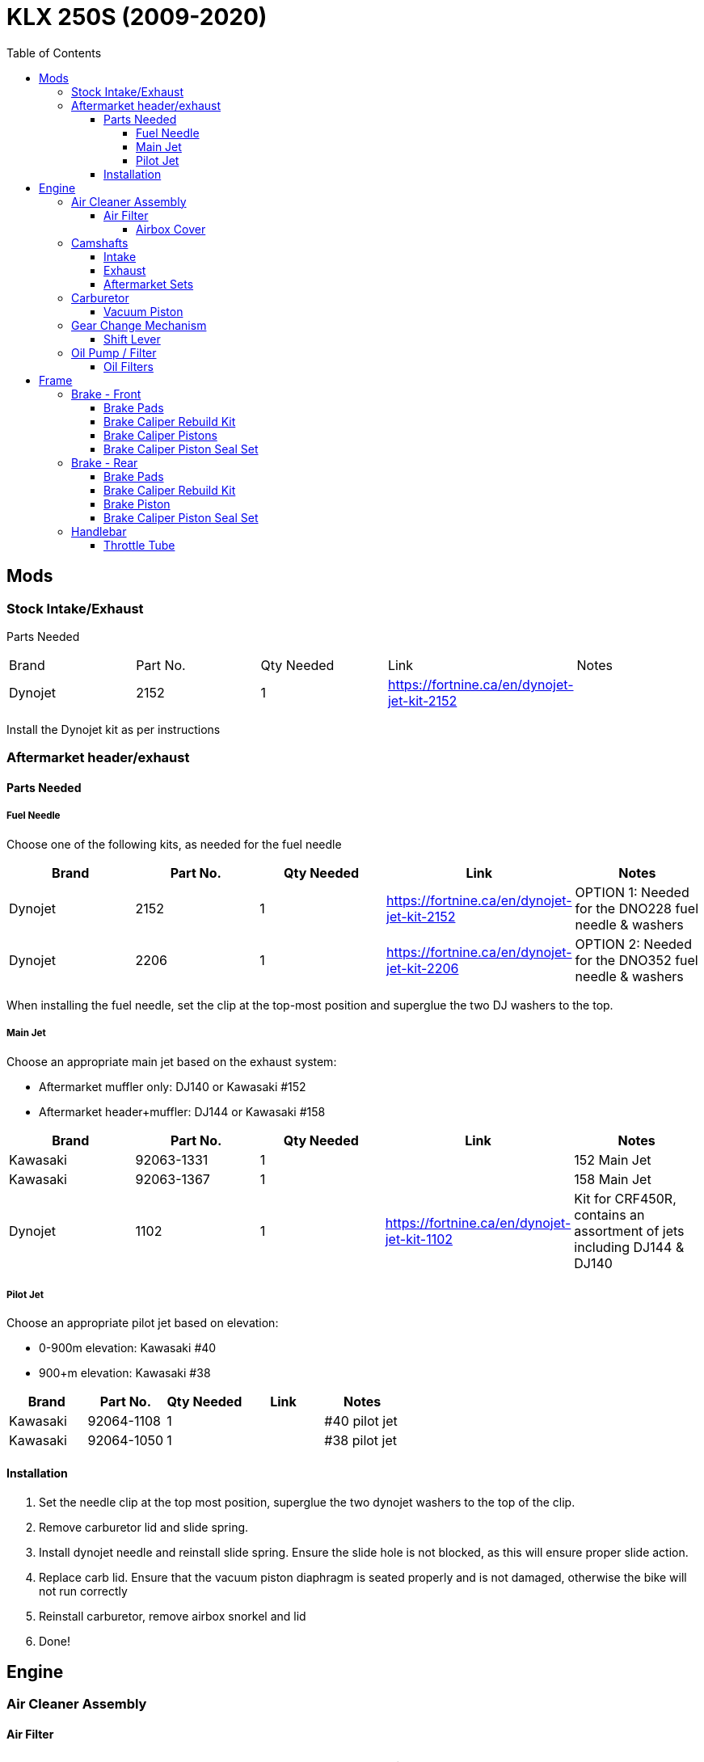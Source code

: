 = KLX 250S (2009-2020)
:toc:
:toclevels: 5

== Mods

=== Stock Intake/Exhaust

Parts Needed

|===
|Brand |Part No. |Qty Needed | Link |Notes
|Dynojet
|2152
|1
|https://fortnine.ca/en/dynojet-jet-kit-2152
|
|===

Install the Dynojet kit as per instructions

=== Aftermarket header/exhaust

==== Parts Needed

===== Fuel Needle

Choose one of the following kits, as needed for the fuel needle

|===
|Brand |Part No. |Qty Needed | Link |Notes

|Dynojet
|2152
|1
|https://fortnine.ca/en/dynojet-jet-kit-2152
|OPTION 1: Needed for the DNO228 fuel needle & washers

|Dynojet
|2206
|1
|https://fortnine.ca/en/dynojet-jet-kit-2206
|OPTION 2: Needed for the DNO352 fuel needle & washers
|===

When installing the fuel needle, set the clip at the top-most position and superglue the two DJ washers to the top.

===== Main Jet

Choose an appropriate main jet based on the exhaust system:

- Aftermarket muffler only: DJ140 or Kawasaki #152
- Aftermarket header+muffler: DJ144 or Kawasaki #158

|===
|Brand |Part No. |Qty Needed | Link |Notes

|Kawasaki
|92063-1331
|1
|
|152 Main Jet

|Kawasaki
|92063-1367
|1
|
|158 Main Jet

|Dynojet
|1102
|1
|https://fortnine.ca/en/dynojet-jet-kit-1102
|Kit for CRF450R, contains an assortment of jets including DJ144 & DJ140 
|===

===== Pilot Jet 

Choose an appropriate pilot jet based on elevation:

- 0-900m elevation: Kawasaki #40
- 900+m elevation: Kawasaki #38

|===
|Brand |Part No. |Qty Needed | Link |Notes

|Kawasaki
|92064-1108
|1
|
|#40 pilot jet

|Kawasaki
|92064-1050
|1
|
|#38 pilot jet
|===


==== Installation

. Set the needle clip at the top most position, superglue the two dynojet washers to the top of the clip.
. Remove carburetor lid and slide spring.
. Install dynojet needle and reinstall slide spring. Ensure the slide hole is not blocked, as this will ensure proper slide action.
. Replace carb lid. Ensure that the vacuum piston diaphragm is seated properly and is not damaged, otherwise the bike will not run correctly
. Reinstall carburetor, remove airbox snorkel and lid
. Done!



== Engine

=== Air Cleaner Assembly

==== Air Filter

|===
|Brand |Part No. |Qty Needed | Link |Notes
|Moose
|M762-40-03
|1
|https://fortnine.ca/en/moose-foam-air-filter-m762-40-03
|Filter uses a neoprene ring to seal with the airbox

|===

===== Airbox Cover

|===
|Brand |Part No. |Qty Needed | Link |Notes
|Twin Air
|160076
|1
|https://fortnine.ca/en/twin-air-airbox-cover-160076
|Included screw is not long enough, must use the OEM airbox screw

|===

=== Camshafts

==== Intake

|===
|Part No. |Cam Gear Part No. |Models
|12044-1327
|12046-0001 (Superseeds 12046-1141)
|KLX250R: 1994 - 1996 +
KLX250S: 2006 - 2014 +
KLX250SF: 2009 - 2010 +
KLX250: 2018 - 2020 +
KLX300R: 1997 - 2007

|12044-0786
|12046-0576
|Z250SL: 2014 - 2018 +
Ninja 250SL: 2015 - 2016 +
KLX 300R: 2020 - 2021

|12044-0994
|12046-0630
|KLX 300SM: 2021

|===

==== Exhaust

|===
|Part No. |Cam Gear |Models
|12044-0175 (Superseeded by 12044-0746)
|12046-0001
|KLX250S: 2009 - 2011

|12044-1364 (Superseeded by 12044-0746)
|12046-0001
|KLX250R: 1994 - 1996

|12044-1365 (Superseeded by 12044-0746) 
|12046-0001
|KLX300R: 1997 - 2002 +
KLX250S: 2006 - 2007 +
KLX250SF: 2009 - 2010   

|12044-1487
|12046-0001
|KLX300R: 2002 - 2007

|12044-0746
|12046-0001 (Superseeds 12046-1141)
|KLX250R: 1994 - 1996 +
KLX250S: 2006 - 2014 +
KLX250SF: 2009 - 2010 +
KLX250: 2018 - 2020 +
KLX300R: 1997 - 2002

|12044-0787
|12046-0576  
|Z250SL: 2014 - 2018 +
Ninja 250SL: 2015 - 2016 +
KLX 300R: 2020 - 2021

|12044-0995
|12046-0630
|KLX 300SM: 2021

|===




==== Aftermarket Sets


=== Carburetor

==== Vacuum Piston

|===
|Brand |Part No. |Qty Needed | Link |Notes
|Kawasaki
|16126-1339
|1
|
|

|Arctic Cat
|5507-004
|1
|
|Arctic cat ATVs use a CVK34 carb

|===

=== Gear Change Mechanism

==== Shift Lever

|===
|Brand |Part No. |Qty Needed | Link |Notes
|Kawasaki
|13156-1480
|1
|
|
|===

[CAUTION]
====
Some shift levers (such as the MSR SF-6413) do not have the pinch bolt in the correct location to interface with the cutout on the shift shaft, and thus do not guard against inadvertent removal of the shift lever
====

[NOTE]
====
The shift shaft is made of steel, and will chew up the splines of aluminum shift levers.
====

=== Oil Pump / Filter

==== Oil Filters

|===
|Brand |Part No. |Qty Needed | Link |Notes

|Fram
|CH6015
|1
|
|Includes oil filter cover seal

|HiFloFiltro
|HF112
|1
|
|Does not include cover seal

|K&N
|KN112
|1
|
|Does not include cover seal

|===

== Frame

=== Brake - Front

==== Brake Pads

|===
|Brand |Part No. |Qty Needed | Link |Notes

|EBC
|FA135R
|1
|https://fortnine.ca/en/ebc-r-series-long-life-sintered-brake-pads-fa135r
|Heavy duty ATV/Dirt sintered copper pads

|Kawasaki
|43082-0060
|1
|
|
|===

==== Brake Caliper Rebuild Kit

|===
|Brand |Part No. |Qty Needed | Link |Notes

|Moose/Parts Canada
|1702-0266
|1
|https://fortnine.ca/en/moose-brake-caliper-rebuild-kit-1702-0266
|

|All Balls/Parts Canada
|18-3016/1702-0273
|1
|https://fortnine.ca/en/moose-brake-caliper-rebuild-kit-1702-0273
|Kit is for the KLX250SF. Most components will work, except for the caliper seals. The appropriate seals will need to be purchased separately
|===

==== Brake Caliper Pistons

Piston Dimensions: 27mm dia., 35mm length

|===
|Brand |Part No. |Qty Needed | Link |Notes

|Kawasaki
|43048-0011
|2
|https://www.revzilla.com/oem/kawasaki/kawasaki-43048-0011-piston-caliper
|OEM Part

|Honda
|43107-MA3-006
|2
|https://www.revzilla.com/oem/honda/honda-43107-ma3-006-piston
|Piston matches according to K&L Reference Chart, installation tbd

|K&L Supply
|32-4187
|2
|
|

|Parts Unltd
|1702-0485
|2
|
|Unavailable from Parts Canada

|Moose
|1702-0174
|2
|https://fortnine.ca/en/moose-brake-caliper-pistons-1702-0174
|Piston is 31mm long, 4mm shorter than stock. Might work in a pinch

|===

==== Brake Caliper Piston Seal Set

|===
|Brand |Part No. |Qty Needed | Link |Notes

|Kawasaki
|43049-1060 & 43049-1061
|2 of each P/N
|
|

|Honda
|06431-MA3-405
|2
|
|Matches according to K&L reference chart, installation tbd

|K&S / Parts Canada
|1702-0165
|1
|
|Seals appeared to leak, YMMV

|===

=== Brake - Rear

==== Brake Pads

|===
|Brand |Part No. |Qty Needed | Link |Notes

|EBC
|FA131R
|1
|https://fortnine.ca/en/ebc-r-series-long-life-sintered-brake-pads-fa131r
|Heavy duty ATV/Dirt sintered copper pads

|Kawasaki
|43082-0090
|1
|
|
|===

==== Brake Caliper Rebuild Kit

|===
|Brand |Part No. |Qty Needed | Link |Notes

|Moose/Parts Canada
|1702-0276
|1
|https://fortnine.ca/en/moose-brake-caliper-rebuild-kit-1702-0276
|

|===

==== Brake Piston

Piston Dimensions: 27mm dia., 25mm length

|===
|Brand |Part No. |Qty Needed | Link |Notes

|Kawasaki
|43048-1068
|1
|
|OEM Part

|Moose/Parts Unltd
|1702-0177
|1
|https://fortnine.ca/en/moose-brake-caliper-pistons-1702-0177
|

|K&L Supply
|32-2304
|1
|
|

|Honda
|45107-KS6-702
|1
|
|Piston matches according to K&L Reference Chart

|===

==== Brake Caliper Piston Seal Set

|===
|Brand |Part No. |Qty Needed | Link |Notes

|Kawasaki
|43049-1060 & 43049-1061
|1 of each P/N
|
|

|Honda
|06431-MA3-405
|1
|
|Matches according to K&L reference chart, installation tbd

|K&S / Parts Canada
|1702-0234
|1
|
|Seals appeared to leak, YMMV

|===

=== Handlebar

==== Throttle Tube

|===
|Brand |Part No. |Qty Needed | Link |Notes

|Motion Pro
|01-0094
|1
|https://fortnine.ca/en/motion-pro-replacement-throttle-tube-01-0094
|Throttle tube only, must remove end cap for proper fit

|Kawasaki
|46019-0036
|1
|
|Grip/Throttle tube is one assembly
|===